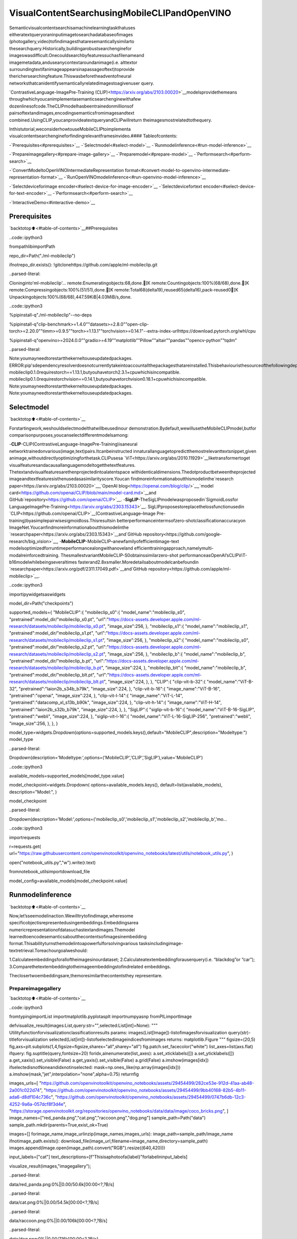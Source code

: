 VisualContentSearchusingMobileCLIPandOpenVINO
===================================================

Semanticvisualcontentsearchisamachinelearningtaskthatuses
eitheratextqueryoraninputimagetosearchadatabaseofimages
(photogallery,video)tofindimagesthataresemanticallysimilarto
thesearchquery.Historically,buildingarobustsearchenginefor
imageswasdifficult.Onecouldsearchbyfeaturessuchasfilenameand
imagemetadata,anduseanycontextaroundanimage(i.e. alttextor
surroundingtextifanimageappearsinapassageoftext)toprovide
therichersearchingfeature.Thiswasbeforetheadventofneural
networksthatcanidentifysemanticallyrelatedimagestoagivenuser
query.

`ContrastiveLanguage-ImagePre-Training
(CLIP)<https://arxiv.org/abs/2103.00020>`__modelsprovidethemeans
throughwhichyoucanimplementasemanticsearchenginewithafew
dozenlinesofcode.TheCLIPmodelhasbeentrainedonmillionsof
pairsoftextandimages,encodingsemanticsfromimagesandtext
combined.UsingCLIP,youcanprovideatextqueryandCLIPwillreturn
theimagesmostrelatedtothequery.

Inthistutorial,weconsiderhowtouseMobileCLIPtoimplementa
visualcontentsearchengineforfindingrelevantframesinvideo.####
Tableofcontents:

-`Prerequisites<#prerequisites>`__
-`Selectmodel<#select-model>`__
-`Runmodelinference<#run-model-inference>`__

-`Prepareimagegallery<#prepare-image-gallery>`__
-`Preparemodel<#prepare-model>`__
-`Performsearch<#perform-search>`__

-`ConvertModeltoOpenVINOIntermediateRepresentation
format<#convert-model-to-openvino-intermediate-representation-format>`__
-`RunOpenVINOmodelinference<#run-openvino-model-inference>`__

-`Selectdeviceforimage
encoder<#select-device-for-image-encoder>`__
-`Selectdevicefortext
encoder<#select-device-for-text-encoder>`__
-`Performsearch<#perform-search>`__

-`InteractiveDemo<#interactive-demo>`__

Prerequisites
-------------

`backtotop⬆️<#table-of-contents>`__##Prerequisites

..code::ipython3

frompathlibimportPath

repo_dir=Path("./ml-mobileclip")

ifnotrepo_dir.exists():
!gitclonehttps://github.com/apple/ml-mobileclip.git


..parsed-literal::

Cloninginto'ml-mobileclip'...
remote:Enumeratingobjects:68,done.[K
remote:Countingobjects:100%(68/68),done.[K
remote:Compressingobjects:100%(51/51),done.[K
remote:Total68(delta19),reused65(delta16),pack-reused0[K
Unpackingobjects:100%(68/68),447.59KiB|4.03MiB/s,done.


..code::ipython3

%pipinstall-q"./ml-mobileclip"--no-deps

%pipinstall-q"clip-benchmark>=1.4.0""datasets>=2.8.0""open-clip-torch>=2.20.0""timm>=0.9.5""torch>=1.13.1""torchvision>=0.14.1"--extra-index-urlhttps://download.pytorch.org/whl/cpu

%pipinstall-q"openvino>=2024.0.0""gradio>=4.19""matplotlib""Pillow""altair""pandas""opencv-python""tqdm"


..parsed-literal::

Note:youmayneedtorestartthekerneltouseupdatedpackages.
ERROR:pip'sdependencyresolverdoesnotcurrentlytakeintoaccountallthepackagesthatareinstalled.Thisbehaviouristhesourceofthefollowingdependencyconflicts.
mobileclip0.1.0requirestorch==1.13.1,butyouhavetorch2.3.1+cpuwhichisincompatible.
mobileclip0.1.0requirestorchvision==0.14.1,butyouhavetorchvision0.18.1+cpuwhichisincompatible.
Note:youmayneedtorestartthekerneltouseupdatedpackages.
Note:youmayneedtorestartthekerneltouseupdatedpackages.


Selectmodel
------------

`backtotop⬆️<#table-of-contents>`__

Forstartingwork,weshouldselectmodelthatwillbeusedinour
demonstration.Bydefault,wewillusetheMobileCLIPmodel,butfor
comparisonpurposes,youcanselectdifferentmodelsamong:

-**CLIP**-CLIP(ContrastiveLanguage-ImagePre-Training)isaneural
networktrainedonvarious(image,text)pairs.Itcanbeinstructed
innaturallanguagetopredictthemostrelevanttextsnippet,given
animage,withoutdirectlyoptimizingforthetask.CLIPusesa
`ViT<https://arxiv.org/abs/2010.11929>`__liketransformertoget
visualfeaturesandacausallanguagemodeltogetthetextfeatures.
Thetextandvisualfeaturesarethenprojectedintoalatentspace
withidenticaldimensions.Thedotproductbetweentheprojected
imageandtextfeaturesisthenusedasasimilarityscore.Youcan
findmoreinformationaboutthismodelinthe`research
paper<https://arxiv.org/abs/2103.00020>`__,`OpenAI
blog<https://openai.com/blog/clip/>`__,`model
card<https://github.com/openai/CLIP/blob/main/model-card.md>`__and
GitHub`repository<https://github.com/openai/CLIP>`__.
-**SigLIP**-TheSigLIPmodelwasproposedin`SigmoidLossfor
LanguageImagePre-Training<https://arxiv.org/abs/2303.15343>`__.
SigLIPproposestoreplacethelossfunctionusedin
`CLIP<https://github.com/openai/CLIP>`__(ContrastiveLanguage–Image
Pre-training)byasimplepairwisesigmoidloss.Thisresultsin
betterperformanceintermsofzero-shotclassificationaccuracyon
ImageNet.Youcanfindmoreinformationaboutthismodelinthe
`researchpaper<https://arxiv.org/abs/2303.15343>`__and`GitHub
repository<https://github.com/google-research/big_vision>`__,
-**MobileCLIP**-MobileCLIP–anewfamilyofefficientimage-text
modelsoptimizedforruntimeperformancealongwithanoveland
efficienttrainingapproach,namelymulti-modalreinforcedtraining.
ThesmallestvariantMobileCLIP-S0obtainssimilarzero-shot
performanceasOpenAI’sCLIPViT-b16modelwhilebeingseveraltimes
fasterand2.8xsmaller.Moredetailsaboutmodelcanbefoundin
`researchpaper<https://arxiv.org/pdf/2311.17049.pdf>`__and`GitHub
repository<https://github.com/apple/ml-mobileclip>`__.

..code::ipython3

importipywidgetsaswidgets

model_dir=Path("checkpoints")

supported_models={
"MobileCLIP":{
"mobileclip_s0":{
"model_name":"mobileclip_s0",
"pretrained":model_dir/"mobileclip_s0.pt",
"url":"https://docs-assets.developer.apple.com/ml-research/datasets/mobileclip/mobileclip_s0.pt",
"image_size":256,
},
"mobileclip_s1":{
"model_name":"mobileclip_s1",
"pretrained":model_dir/"mobileclip_s1.pt",
"url":"https://docs-assets.developer.apple.com/ml-research/datasets/mobileclip/mobileclip_s1.pt",
"image_size":256,
},
"mobileclip_s2":{
"model_name":"mobileclip_s0",
"pretrained":model_dir/"mobileclip_s2.pt",
"url":"https://docs-assets.developer.apple.com/ml-research/datasets/mobileclip/mobileclip_s2.pt",
"image_size":256,
},
"mobileclip_b":{
"model_name":"mobileclip_b",
"pretrained":model_dir/"mobileclip_b.pt",
"url":"https://docs-assets.developer.apple.com/ml-research/datasets/mobileclip/mobileclip_b.pt",
"image_size":224,
},
"mobileclip_blt":{
"model_name":"mobileclip_b",
"pretrained":model_dir/"mobileclip_blt.pt",
"url":"https://docs-assets.developer.apple.com/ml-research/datasets/mobileclip/mobileclip_blt.pt",
"image_size":224,
},
},
"CLIP":{
"clip-vit-b-32":{
"model_name":"ViT-B-32",
"pretrained":"laion2b_s34b_b79k",
"image_size":224,
},
"clip-vit-b-16":{
"image_name":"ViT-B-16",
"pretrained":"openai",
"image_size":224,
},
"clip-vit-l-14":{
"image_name":"ViT-L-14",
"pretrained":"datacomp_xl_s13b_b90k",
"image_size":224,
},
"clip-vit-h-14":{
"image_name":"ViT-H-14",
"pretrained":"laion2b_s32b_b79k",
"image_size":224,
},
},
"SigLIP":{
"siglip-vit-b-16":{
"model_name":"ViT-B-16-SigLIP",
"pretrained":"webli",
"image_size":224,
},
"siglip-vit-l-16":{
"model_name":"ViT-L-16-SigLIP-256",
"pretrained":"webli",
"image_size":256,
},
},
}


model_type=widgets.Dropdown(options=supported_models.keys(),default="MobileCLIP",description="Modeltype:")
model_type




..parsed-literal::

Dropdown(description='Modeltype:',options=('MobileCLIP','CLIP','SigLIP'),value='MobileCLIP')



..code::ipython3

available_models=supported_models[model_type.value]

model_checkpoint=widgets.Dropdown(
options=available_models.keys(),
default=list(available_models),
description="Model:",
)

model_checkpoint




..parsed-literal::

Dropdown(description='Model:',options=('mobileclip_s0','mobileclip_s1','mobileclip_s2','mobileclip_b','mo…



..code::ipython3

importrequests

r=requests.get(
url="https://raw.githubusercontent.com/openvinotoolkit/openvino_notebooks/latest/utils/notebook_utils.py",
)

open("notebook_utils.py","w").write(r.text)

fromnotebook_utilsimportdownload_file

model_config=available_models[model_checkpoint.value]

Runmodelinference
-------------------

`backtotop⬆️<#table-of-contents>`__

Now,let’sseemodelinaction.Wewilltrytofindimage,wheresome
specificobjectisrepresentedusingembeddings.Embeddingsarea
numericrepresentationofdatasuchastextandimages.Themodel
learnedtoencodesemanticsaboutthecontentsofimagesinembedding
format.Thisabilityturnsthemodelintoapowerfulforsolvingvarious
tasksincludingimage-textretrieval.Toreachourgoalweshould:

1.Calculateembeddingsforalloftheimagesinourdataset;
2.Calculateatextembeddingforauserquery(i.e. “blackdog”or
“car”);
3.Comparethetextembeddingtotheimageembeddingstofindrelated
embeddings.

Theclosertwoembeddingsare,themoresimilarthecontentsthey
representare.

Prepareimagegallery
~~~~~~~~~~~~~~~~~~~~~

`backtotop⬆️<#table-of-contents>`__

..code::ipython3

fromtypingimportList
importmatplotlib.pyplotasplt
importnumpyasnp
fromPILimportImage


defvisualize_result(images:List,query:str="",selected:List[int]=None):
"""
Utilityfunctionforvisualizationclassificationresults
params:
images(List[Image])-listofimagesforvisualization
query(str)-titleforvisualization
selected(List[int])-listofselectedimageindicesfromimages
returns:
matplotlib.Figure
"""
figsize=(20,5)
fig,axs=plt.subplots(1,4,figsize=figsize,sharex="all",sharey="all")
fig.patch.set_facecolor("white")
list_axes=list(axs.flat)
ifquery:
fig.suptitle(query,fontsize=20)
foridx,ainenumerate(list_axes):
a.set_xticklabels([])
a.set_yticklabels([])
a.get_xaxis().set_visible(False)
a.get_yaxis().set_visible(False)
a.grid(False)
a.imshow(images[idx])
ifselectedisnotNoneandidxnotinselected:
mask=np.ones_like(np.array(images[idx]))
a.imshow(mask,"jet",interpolation="none",alpha=0.75)
returnfig


images_urls=[
"https://github.com/openvinotoolkit/openvino_notebooks/assets/29454499/282ce53e-912d-41aa-ab48-2a001c022d74",
"https://github.com/openvinotoolkit/openvino_notebooks/assets/29454499/9bb40168-82b5-4b11-ada6-d8df104c736c",
"https://github.com/openvinotoolkit/openvino_notebooks/assets/29454499/0747b6db-12c3-4252-9a6a-057dcf8f3d4e",
"https://storage.openvinotoolkit.org/repositories/openvino_notebooks/data/data/image/coco_bricks.png",
]
image_names=["red_panda.png","cat.png","raccoon.png","dog.png"]
sample_path=Path("data")
sample_path.mkdir(parents=True,exist_ok=True)

images=[]
forimage_name,image_urlinzip(image_names,images_urls):
image_path=sample_path/image_name
ifnotimage_path.exists():
download_file(image_url,filename=image_name,directory=sample_path)
images.append(Image.open(image_path).convert("RGB").resize((640,420)))

input_labels=["cat"]
text_descriptions=[f"Thisisaphotoofa{label}"forlabelininput_labels]

visualize_result(images,"imagegallery");



..parsed-literal::

data/red_panda.png:0%||0.00/50.6k[00:00<?,?B/s]



..parsed-literal::

data/cat.png:0%||0.00/54.5k[00:00<?,?B/s]



..parsed-literal::

data/raccoon.png:0%||0.00/106k[00:00<?,?B/s]



..parsed-literal::

data/dog.png:0%||0.00/716k[00:00<?,?B/s]



..image::mobileclip-video-search-with-output_files/mobileclip-video-search-with-output_10_4.png


Preparemodel
~~~~~~~~~~~~~

`backtotop⬆️<#table-of-contents>`__

Thecodebellowdownloadmodelweights,createmodelclassinstanceand
preprocessingutilities

..code::ipython3

importtorch
importtime
fromPILimportImage
importmobileclip
importopen_clip

#instantiatemodel
model_name=model_config["model_name"]
pretrained=model_config["pretrained"]
ifmodel_type.value=="MobileCLIP":
model_dir.mkdir(exist_ok=True)
model_url=model_config["url"]
download_file(model_url,directory=model_dir)
model,_,preprocess=mobileclip.create_model_and_transforms(model_name,pretrained=pretrained)
tokenizer=mobileclip.get_tokenizer(model_name)
else:
model,_,preprocess=open_clip.create_model_and_transforms(model_name,pretrained=pretrained)
tokenizer=open_clip.get_tokenizer(model_name)



..parsed-literal::

checkpoints/mobileclip_s0.pt:0%||0.00/206M[00:00<?,?B/s]


Performsearch
~~~~~~~~~~~~~~

`backtotop⬆️<#table-of-contents>`__

..code::ipython3

image_tensor=torch.stack([preprocess(image)forimageinimages])
text=tokenizer(text_descriptions)


withtorch.no_grad():
#calculateimageembeddings
image_encoding_start=time.perf_counter()
image_features=model.encode_image(image_tensor)
image_encoding_end=time.perf_counter()
print(f"Imageencodingtook{image_encoding_end-image_encoding_start:.3}ms")
#calculatetextembeddings
text_encoding_start=time.perf_counter()
text_features=model.encode_text(text)
text_encoding_end=time.perf_counter()
print(f"Textencodingtook{text_encoding_end-text_encoding_start:.3}ms")

#normalizeembeddings
image_features/=image_features.norm(dim=-1,keepdim=True)
text_features/=text_features.norm(dim=-1,keepdim=True)

#calcualtesimilarityscore
image_probs=(100.0*text_features@image_features.T).softmax(dim=-1)
selected_image=[torch.argmax(image_probs).item()]

visualize_result(images,input_labels[0],selected_image);


..parsed-literal::

Imageencodingtook0.123ms
Textencodingtook0.0159ms



..image::mobileclip-video-search-with-output_files/mobileclip-video-search-with-output_14_1.png


ConvertModeltoOpenVINOIntermediateRepresentationformat
------------------------------------------------------------

`backtotop⬆️<#table-of-contents>`__

ForbestresultswithOpenVINO,itisrecommendedtoconvertthemodel
toOpenVINOIRformat.OpenVINOsupportsPyTorchviaModelconversion
API.ToconvertthePyTorchmodeltoOpenVINOIRformatwewilluse
``ov.convert_model``of`modelconversion
API<https://docs.openvino.ai/2024/openvino-workflow/model-preparation.html>`__.
The``ov.convert_model``PythonfunctionreturnsanOpenVINOModel
objectreadytoloadonthedeviceandstartmakingpredictions.

Ourmodelconsistfrom2parts-imageencoderandtextencoderthatcan
beusedseparately.Let’sconverteachparttoOpenVINO.

..code::ipython3

importtypes
importtorch.nn.functionalasF


defse_block_forward(self,inputs):
"""Applyforwardpass."""
b,c,h,w=inputs.size()
x=F.avg_pool2d(inputs,kernel_size=[8,8])
x=self.reduce(x)
x=F.relu(x)
x=self.expand(x)
x=torch.sigmoid(x)
x=x.view(-1,c,1,1)
returninputs*x

..code::ipython3

importopenvinoasov
importgc

ov_models_dir=Path("ov_models")
ov_models_dir.mkdir(exist_ok=True)

image_encoder_path=ov_models_dir/f"{model_checkpoint.value}_im_encoder.xml"

ifnotimage_encoder_path.exists():
if"mobileclip_s"inmodel_name:
model.image_encoder.model.conv_exp.se.forward=types.MethodType(se_block_forward,model.image_encoder.model.conv_exp.se)
model.forward=model.encode_image
ov_image_encoder=ov.convert_model(
model,
example_input=image_tensor,
input=[-1,3,image_tensor.shape[2],image_tensor.shape[3]],
)
ov.save_model(ov_image_encoder,image_encoder_path)
delov_image_encoder
gc.collect()

text_encoder_path=ov_models_dir/f"{model_checkpoint.value}_text_encoder.xml"

ifnottext_encoder_path.exists():
model.forward=model.encode_text
ov_text_encoder=ov.convert_model(model,example_input=text,input=[-1,text.shape[1]])
ov.save_model(ov_text_encoder,text_encoder_path)
delov_text_encoder
gc.collect()

delmodel
gc.collect();


..parsed-literal::

['image']


..parsed-literal::

/opt/home/k8sworker/ci-ai/cibuilds/ov-notebook/OVNotebookOps-727/.workspace/scm/ov-notebook/.venv/lib/python3.8/site-packages/mobileclip/modules/common/transformer.py:125:TracerWarning:ConvertingatensortoaPythonbooleanmightcausethetracetobeincorrect.Wecan'trecordthedataflowofPythonvalues,sothisvaluewillbetreatedasaconstantinthefuture.Thismeansthatthetracemightnotgeneralizetootherinputs!
ifseq_len!=self.num_embeddings:


..parsed-literal::

['text']


RunOpenVINOmodelinference
----------------------------

`backtotop⬆️<#table-of-contents>`__

Selectdeviceforimageencoder
~~~~~~~~~~~~~~~~~~~~~~~~~~~~~~~

`backtotop⬆️<#table-of-contents>`__

..code::ipython3

core=ov.Core()

importipywidgetsaswidgets

device=widgets.Dropdown(
options=core.available_devices+["AUTO"],
value="AUTO",
description="Device:",
disabled=False,
)

device




..parsed-literal::

Dropdown(description='Device:',index=1,options=('CPU','AUTO'),value='AUTO')



..code::ipython3

ov_compiled_image_encoder=core.compile_model(image_encoder_path,device.value)
ov_compiled_image_encoder(image_tensor);

Selectdevicefortextencoder
~~~~~~~~~~~~~~~~~~~~~~~~~~~~~~

`backtotop⬆️<#table-of-contents>`__

..code::ipython3

device




..parsed-literal::

Dropdown(description='Device:',index=1,options=('CPU','AUTO'),value='AUTO')



..code::ipython3

ov_compiled_text_encoder=core.compile_model(text_encoder_path,device.value)
ov_compiled_text_encoder(text);

Performsearch
~~~~~~~~~~~~~~

`backtotop⬆️<#table-of-contents>`__

..code::ipython3

image_encoding_start=time.perf_counter()
image_features=torch.from_numpy(ov_compiled_image_encoder(image_tensor)[0])
image_encoding_end=time.perf_counter()
print(f"Imageencodingtook{image_encoding_end-image_encoding_start:.3}ms")
text_encoding_start=time.perf_counter()
text_features=torch.from_numpy(ov_compiled_text_encoder(text)[0])
text_encoding_end=time.perf_counter()
print(f"Textencodingtook{text_encoding_end-text_encoding_start:.3}ms")
image_features/=image_features.norm(dim=-1,keepdim=True)
text_features/=text_features.norm(dim=-1,keepdim=True)

image_probs=(100.0*text_features@image_features.T).softmax(dim=-1)
selected_image=[torch.argmax(image_probs).item()]

visualize_result(images,input_labels[0],selected_image);


..parsed-literal::

Imageencodingtook0.0321ms
Textencodingtook0.00763ms



..image::mobileclip-video-search-with-output_files/mobileclip-video-search-with-output_25_1.png


InteractiveDemo
----------------

`backtotop⬆️<#table-of-contents>`__

Inthispart,youcantrydifferentsupportedbytutorialmodelsin
searchingframesinthevideobytextqueryorimage.Uploadvideoand
providetextqueryorreferenceimageforsearchandmodelwillfindthe
mostrelevantframesaccordingtoprovidedquery.Pleasenote,different
modelscanrequiredifferentoptimalthresholdforsearch.

..code::ipython3

importaltairasalt
importcv2
importgradioasgr
importpandasaspd
importtorch
fromPILimportImage
fromtorch.utils.dataimportDataLoader,Dataset
fromtorchvision.transforms.functionalimportto_pil_image,to_tensor
fromtorchvision.transformsimport(
CenterCrop,
Compose,
InterpolationMode,
Resize,
ToTensor,
)
fromopen_clip.transformimportimage_transform


current_device=device.value
current_model=image_encoder_path.name.split("_im_encoder")[0]

available_converted_models=[model_file.name.split("_im_encoder")[0]formodel_fileinov_models_dir.glob("*_im_encoder.xml")]
available_devices=list(core.available_devices)+["AUTO"]

download_file(
"https://github.com/intel-iot-devkit/sample-videos/raw/master/car-detection.mp4",
directory=sample_path,
)
download_file(
"https://storage.openvinotoolkit.org/repositories/openvino_notebooks/data/data/video/Coco%20Walking%20in%20Berkeley.mp4",
directory=sample_path,
filename="coco.mp4",
)


defget_preprocess_and_tokenizer(model_name):
if"mobileclip"inmodel_name:
resolution=supported_models["MobileCLIP"][model_name]["image_size"]
resize_size=resolution
centercrop_size=resolution
aug_list=[
Resize(
resize_size,
interpolation=InterpolationMode.BILINEAR,
),
CenterCrop(centercrop_size),
ToTensor(),
]
preprocess=Compose(aug_list)
tokenizer=mobileclip.get_tokenizer(supported_models["MobileCLIP"][model_name]["model_name"])
else:
model_configs=supported_models["SigLIP"]if"siglip"inmodel_nameelsesupported_models["CLIP"]
resize_size=model_configs[model_name]["image_size"]
preprocess=image_transform((resize_size,resize_size),is_train=False,resize_mode="longest")
tokenizer=open_clip.get_tokenizer(model_configs[model_name]["model_name"])

returnpreprocess,tokenizer


defrun(
path:str,
text_search:str,
image_search:Image.Image,
model_name:str,
device:str,
thresh:float,
stride:int,
batch_size:int,
):
assertpath,"Aninputvideoshouldbeprovided"
asserttext_searchisnotNoneorimage_searchisnotNone,"Atextorimagequeryshouldbeprovided"
globalcurrent_model
globalcurrent_device
globalpreprocess
globaltokenizer
globalov_compiled_image_encoder
globalov_compiled_text_encoder

ifcurrent_model!=model_nameordevice!=current_device:
ov_compiled_image_encoder=core.compile_model(ov_models_dir/f"{model_name}_im_encoder.xml",device)
ov_compiled_text_encoder=core.compile_model(ov_models_dir/f"{model_name}_text_encoder.xml",device)
preprocess,tokenizer=get_preprocess_and_tokenizer(model_name)
current_model=model_name
current_device=device
#Loadvideo
dataset=LoadVideo(path,transforms=preprocess,vid_stride=stride)
dataloader=DataLoader(dataset,batch_size=batch_size,shuffle=False,num_workers=0)

#Getimagequeryfeatures
ifimage_search:
image=preprocess(image_search).unsqueeze(0)
query_features=torch.from_numpy(ov_compiled_image_encoder(image)[0])
query_features/=query_features.norm(dim=-1,keepdim=True)
#Gettextqueryfeatures
else:
#Tokenizesearchphrase
text=tokenizer([text_search])
#Encodetextquery
query_features=torch.from_numpy(ov_compiled_text_encoder(text)[0])
query_features/=query_features.norm(dim=-1,keepdim=True)
#Encodeeachframeandcomparewithqueryfeatures
matches=[]
matches_probs=[]
res=pd.DataFrame(columns=["Frame","Timestamp","Similarity"])
forimage,orig,frame,timestampindataloader:
withtorch.no_grad():
image_features=torch.from_numpy(ov_compiled_image_encoder(image)[0])

image_features/=image_features.norm(dim=-1,keepdim=True)
probs=query_features.cpu().numpy()@image_features.cpu().numpy().T
probs=probs[0]

#Saveframesimilarityvalues
df=pd.DataFrame(
{
"Frame":frame.tolist(),
"Timestamp":torch.round(timestamp/1000,decimals=2).tolist(),
"Similarity":probs.tolist(),
}
)
res=pd.concat([res,df])

#Checkifframeisoverthreshold
fori,pinenumerate(probs):
ifp>thresh:
matches.append(to_pil_image(orig[i]))
matches_probs.append(p)

print(f"Frames:{frame.tolist()}-Probs:{probs}")

#Createplotofsimilarityvalues
lines=(
alt.Chart(res)
.mark_line(color="firebrick")
.encode(
alt.X("Timestamp",title="Timestamp(seconds)"),
alt.Y("Similarity",scale=alt.Scale(zero=False)),
)
).properties(width=600)
rule=alt.Chart().mark_rule(strokeDash=[6,3],size=2).encode(y=alt.datum(thresh))

selected_frames=np.argsort(-1*np.array(matches_probs))[:20]
matched_sorted_frames=[matches[idx]foridxinselected_frames]

return(
lines+rule,
matched_sorted_frames,
)#Onlyreturnupto20imagestonotcrashtheUI


classLoadVideo(Dataset):
def__init__(self,path,transforms,vid_stride=1):
self.transforms=transforms
self.vid_stride=vid_stride
self.cur_frame=0
self.cap=cv2.VideoCapture(path)
self.total_frames=int(self.cap.get(cv2.CAP_PROP_FRAME_COUNT)/self.vid_stride)

def__getitem__(self,_):
#Readvideo
#Skipoverframes
for_inrange(self.vid_stride):
self.cap.grab()
self.cur_frame+=1

#Readframe
_,img=self.cap.retrieve()
timestamp=self.cap.get(cv2.CAP_PROP_POS_MSEC)

#ConverttoPIL
img=cv2.cvtColor(img,cv2.COLOR_BGR2RGB)
img=Image.fromarray(np.uint8(img))

#Applytransforms
img_t=self.transforms(img)

returnimg_t,to_tensor(img),self.cur_frame,timestamp

def__len__(self):
returnself.total_frames


desc_text="""
Searchthecontent'sofavideowithatextdescription.
__Note__:Longvideos(overafewminutes)maycauseUIperformanceissues.
"""
text_app=gr.Interface(
description=desc_text,
fn=run,
inputs=[
gr.Video(label="Video"),
gr.Textbox(label="TextSearchQuery"),
gr.Image(label="ImageSearchQuery",visible=False),
gr.Dropdown(
label="Model",
choices=available_converted_models,
value=model_checkpoint.value,
),
gr.Dropdown(label="Device",choices=available_devices,value=device.value),
gr.Slider(label="Threshold",maximum=1.0,value=0.2),
gr.Slider(label="Frame-rateStride",value=4,step=1),
gr.Slider(label="BatchSize",value=4,step=1),
],
outputs=[
gr.Plot(label="SimilarityPlot"),
gr.Gallery(label="MatchedFrames",columns=2,object_fit="contain",height="auto"),
],
examples=[[sample_path/"car-detection.mp4","whitecar"]],
allow_flagging="never",
)

desc_image="""
Searchthecontent'sofavideowithanimagequery.
__Note__:Longvideos(overafewminutes)maycauseUIperformanceissues.
"""
image_app=gr.Interface(
description=desc_image,
fn=run,
inputs=[
gr.Video(label="Video"),
gr.Textbox(label="TextSearchQuery",visible=False),
gr.Image(label="ImageSearchQuery",type="pil"),
gr.Dropdown(
label="Model",
choices=available_converted_models,
value=model_checkpoint.value,
),
gr.Dropdown(label="Device",choices=available_devices,value=device.value),
gr.Slider(label="Threshold",maximum=1.0,value=0.2),
gr.Slider(label="Frame-rateStride",value=4,step=1),
gr.Slider(label="BatchSize",value=4,step=1),
],
outputs=[
gr.Plot(label="SimilarityPlot"),
gr.Gallery(label="MatchedFrames",columns=2,object_fit="contain",height="auto"),
],
allow_flagging="never",
examples=[[sample_path/"coco.mp4",None,sample_path/"dog.png"]],
)
demo=gr.TabbedInterface(
interface_list=[text_app,image_app],
tab_names=["TextQuerySearch","ImageQuerySearch"],
title="CLIPVideoContentSearch",
)


try:
demo.launch(debug=False)
exceptException:
demo.launch(share=True,debug=False)
#ifyouarelaunchingremotely,specifyserver_nameandserver_port
#demo.launch(server_name='yourservername',server_port='serverportinint')
#Readmoreinthedocs:https://gradio.app/docs/



..parsed-literal::

data/car-detection.mp4:0%||0.00/2.68M[00:00<?,?B/s]



..parsed-literal::

data/coco.mp4:0%||0.00/877k[00:00<?,?B/s]


..parsed-literal::

RunningonlocalURL:http://127.0.0.1:7860

Tocreateapubliclink,set`share=True`in`launch()`.



..raw::html

<div><iframesrc="http://127.0.0.1:7860/"width="100%"height="500"allow="autoplay;camera;microphone;clipboard-read;clipboard-write;"frameborder="0"allowfullscreen></iframe></div>

